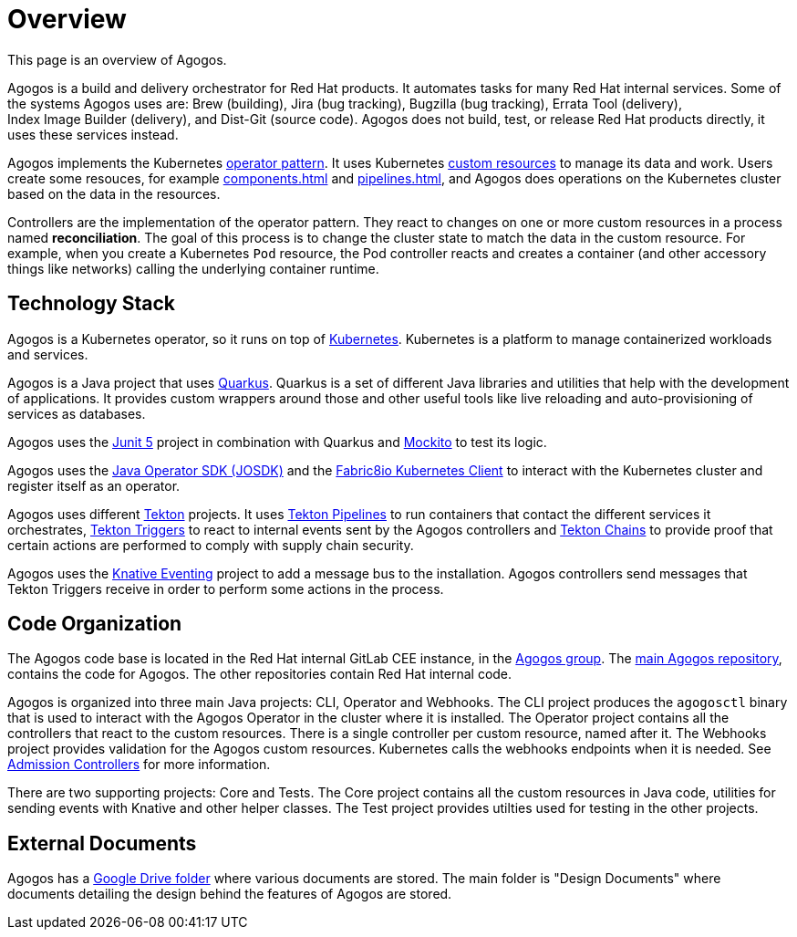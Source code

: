 = Overview

This page is an overview of Agogos.

Agogos is a build and delivery orchestrator for Red{nbsp}Hat products. It automates
tasks for many Red{nbsp}Hat internal services. Some of the systems Agogos uses are:
Brew (building), Jira (bug tracking), Bugzilla (bug tracking),
Errata{nbsp}Tool (delivery), Index{nbsp}Image{nbsp}Builder (delivery), and Dist-Git (source code).
Agogos does not build, test, or release Red{nbsp}Hat products directly, it uses these
services instead.

Agogos implements the Kubernetes
link:https://kubernetes.io/docs/concepts/extend-kubernetes/operator/[operator pattern].
It uses Kubernetes
link:https://kubernetes.io/docs/concepts/extend-kubernetes/api-extension/custom-resources/[custom resources]
to manage its data and work. Users create some resouces, for example
xref:components.adoc[]
and
xref:pipelines.adoc[],
and Agogos does operations on the Kubernetes cluster based on the data in the
resources.

Controllers are the implementation of the operator pattern. They react to changes
on one or more custom resources in a process named *reconciliation*. The goal
of this process is to change the cluster state to match the data in the custom
resource. For example, when you create a Kubernetes `Pod` resource, the Pod
controller reacts and creates a container (and other accessory things like
networks) calling the underlying container runtime.

== Technology Stack
Agogos is a Kubernetes operator, so it runs on top of
link:https://kubernetes.io/docs/concepts/overview/[Kubernetes].
Kubernetes is a platform to manage containerized workloads and services.

Agogos is a Java project that uses
link:https://quarkus.io/[Quarkus].
Quarkus is a set of different Java libraries and utilities that help with the
development of applications. It provides custom wrappers around those and other
useful tools like live reloading and auto-provisioning of services as databases.

Agogos uses the
link:https://junit.org/junit5/docs/current/user-guide/[Junit 5]
project in combination with Quarkus and
link:https://site.mockito.org/[Mockito]
to test its logic.

Agogos uses the
link:https://javaoperatorsdk.io/[Java Operator SDK (JOSDK)]
and the
link:https://github.com/fabric8io/kubernetes-client[Fabric8io Kubernetes Client]
to interact with the Kubernetes cluster and register itself as an operator.

Agogos uses different
link:https://tekton.dev/[Tekton]
projects. It uses
link:https://tekton.dev/docs/pipelines/[Tekton Pipelines]
to run containers that contact the different services it orchestrates,
link:https://tekton.dev/docs/triggers/[Tekton Triggers]
to react to internal events sent by the Agogos controllers and
link:https://tekton.dev/docs/chains/[Tekton Chains]
to provide proof that certain actions are performed to comply with supply chain
security.

Agogos uses the
link:https://knative.dev/docs/eventing/[Knative Eventing]
project to add a message bus to the installation. Agogos controllers send
messages that Tekton Triggers receive in order to perform some actions in the
process.

== Code Organization
The Agogos code base is located in the Red{nbsp}Hat internal GitLab CEE instance,
in the
link:gitlab.cee.redhat.com/agogos/[Agogos group].
The
link:gitlab.cee.redhat.com/agogos/agogos/[main Agogos repository],
contains the code for Agogos. The other repositories contain Red{nbsp}Hat
internal code.

Agogos is organized into three main Java projects: CLI, Operator and Webhooks.
The CLI project produces the [command]`agogosctl` binary that is used to
interact with the Agogos Operator in the cluster where it is installed.
The Operator project contains all the controllers that react to the custom
resources. There is a single controller per custom resource, named after it.
The Webhooks project provides validation for the Agogos custom resources.
Kubernetes calls the webhooks endpoints when it is needed. See
link:https://kubernetes.io/docs/reference/access-authn-authz/extensible-admission-controllers/[Admission Controllers]
for more information.

There are two supporting projects: Core and Tests.
The Core project contains all the custom resources in Java code, utilities for
sending events with Knative and other helper classes.
The Test project provides utilties used for testing in the other projects.

== External Documents
Agogos has a
link:https://drive.google.com/drive/u/0/folders/1IbZorQi9s5DZuCWfzVeUzRYOovtUAyLp[Google Drive folder]
where various documents are stored. The main folder is "Design Documents" where
documents detailing the design behind the features of Agogos are stored.
